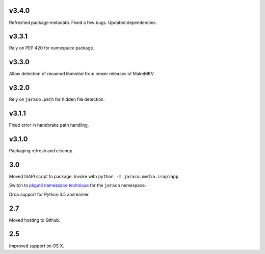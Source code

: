 v3.4.0
======

Refreshed package metadata. Fixed a few bugs. Updated dependencies.

v3.3.1
======

Rely on PEP 420 for namespace package.

v3.3.0
======

Allow detection of renamed libmmbd from newer releases of MakeMKV.

v3.2.0
======

Rely on ``jaraco.path`` for hidden file detection.

v3.1.1
======

Fixed error in handbrake path handling.

v3.1.0
======

Packaging refresh and cleanup.

3.0
===

Moved ISAPI script to package. Invoke with
``python -m jaraco.media.isapiapp``.

Switch to `pkgutil namespace technique
<https://packaging.python.org/guides/packaging-namespace-packages/#pkgutil-style-namespace-packages>`_
for the ``jaraco`` namespace.

Drop support for Python 3.5 and earlier.

2.7
===

Moved hosting to Github.

2.5
===

Improved support on OS X.
